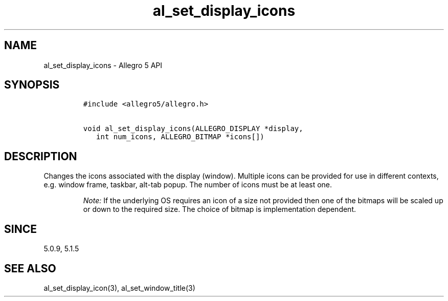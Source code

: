 .\" Automatically generated by Pandoc 3.1.3
.\"
.\" Define V font for inline verbatim, using C font in formats
.\" that render this, and otherwise B font.
.ie "\f[CB]x\f[]"x" \{\
. ftr V B
. ftr VI BI
. ftr VB B
. ftr VBI BI
.\}
.el \{\
. ftr V CR
. ftr VI CI
. ftr VB CB
. ftr VBI CBI
.\}
.TH "al_set_display_icons" "3" "" "Allegro reference manual" ""
.hy
.SH NAME
.PP
al_set_display_icons - Allegro 5 API
.SH SYNOPSIS
.IP
.nf
\f[C]
#include <allegro5/allegro.h>

void al_set_display_icons(ALLEGRO_DISPLAY *display,
   int num_icons, ALLEGRO_BITMAP *icons[])
\f[R]
.fi
.SH DESCRIPTION
.PP
Changes the icons associated with the display (window).
Multiple icons can be provided for use in different contexts,
e.g.\ window frame, taskbar, alt-tab popup.
The number of icons must be at least one.
.RS
.PP
\f[I]Note:\f[R] If the underlying OS requires an icon of a size not
provided then one of the bitmaps will be scaled up or down to the
required size.
The choice of bitmap is implementation dependent.
.RE
.SH SINCE
.PP
5.0.9, 5.1.5
.SH SEE ALSO
.PP
al_set_display_icon(3), al_set_window_title(3)
